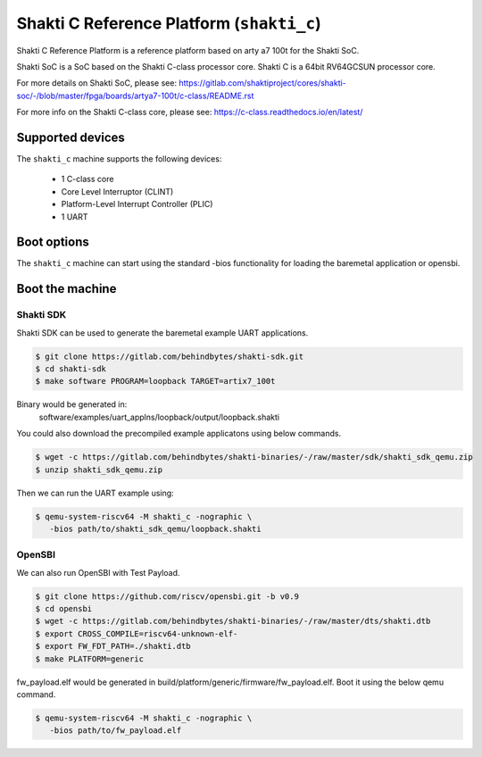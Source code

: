 Shakti C Reference Platform (``shakti_c``)
==========================================

Shakti C Reference Platform is a reference platform based on arty a7 100t
for the Shakti SoC.

Shakti SoC is a SoC based on the Shakti C-class processor core. Shakti C
is a 64bit RV64GCSUN processor core.

For more details on Shakti SoC, please see:
https://gitlab.com/shaktiproject/cores/shakti-soc/-/blob/master/fpga/boards/artya7-100t/c-class/README.rst

For more info on the Shakti C-class core, please see:
https://c-class.readthedocs.io/en/latest/

Supported devices
-----------------

The ``shakti_c`` machine supports the following devices:

 * 1 C-class core
 * Core Level Interruptor (CLINT)
 * Platform-Level Interrupt Controller (PLIC)
 * 1 UART

Boot options
------------

The ``shakti_c`` machine can start using the standard -bios
functionality for loading the baremetal application or opensbi.

Boot the machine
----------------

Shakti SDK
~~~~~~~~~~
Shakti SDK can be used to generate the baremetal example UART applications.

.. code-block:: bash

   $ git clone https://gitlab.com/behindbytes/shakti-sdk.git
   $ cd shakti-sdk
   $ make software PROGRAM=loopback TARGET=artix7_100t

Binary would be generated in:
  software/examples/uart_applns/loopback/output/loopback.shakti

You could also download the precompiled example applicatons using below
commands.

.. code-block:: bash

   $ wget -c https://gitlab.com/behindbytes/shakti-binaries/-/raw/master/sdk/shakti_sdk_qemu.zip
   $ unzip shakti_sdk_qemu.zip

Then we can run the UART example using:

.. code-block:: bash

   $ qemu-system-riscv64 -M shakti_c -nographic \
      -bios path/to/shakti_sdk_qemu/loopback.shakti

OpenSBI
~~~~~~~
We can also run OpenSBI with Test Payload.

.. code-block:: bash

   $ git clone https://github.com/riscv/opensbi.git -b v0.9
   $ cd opensbi
   $ wget -c https://gitlab.com/behindbytes/shakti-binaries/-/raw/master/dts/shakti.dtb
   $ export CROSS_COMPILE=riscv64-unknown-elf-
   $ export FW_FDT_PATH=./shakti.dtb
   $ make PLATFORM=generic

fw_payload.elf would be generated in build/platform/generic/firmware/fw_payload.elf.
Boot it using the below qemu command.

.. code-block:: bash

   $ qemu-system-riscv64 -M shakti_c -nographic \
      -bios path/to/fw_payload.elf
